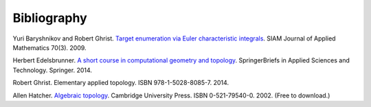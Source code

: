 .. _bibliography:

Bibliography
============

.. _BG09a:

Yuri Baryshnikov and Robert Ghrist. `Target enumeration via Euler
characteristic integrals <http://dx.doi.org/10.1137/070687293>`_. SIAM
Journal of Applied Mathematics 70(3). 2009.

.. _Ede14:

Herbert Edelsbrunner. `A short course in computational geometry and
topology
<http://dx.doi.org/10.1007/978-3-319-05957-0>`_. SpringerBriefs in
Applied Sciences and Technology. Springer. 2014.

.. _Ghr14:

Robert Ghrist. Elementary applied topology. ISBN
978-1-5028-8085-7. 2014.

.. _Hat02:

Allen Hatcher. `Algebraic topology
<https://www.math.cornell.edu/~hatcher/AT/ATpage.html>`_. Cambridge
University Press. ISBN 0-521-79540-0. 2002. (Free to download.)
